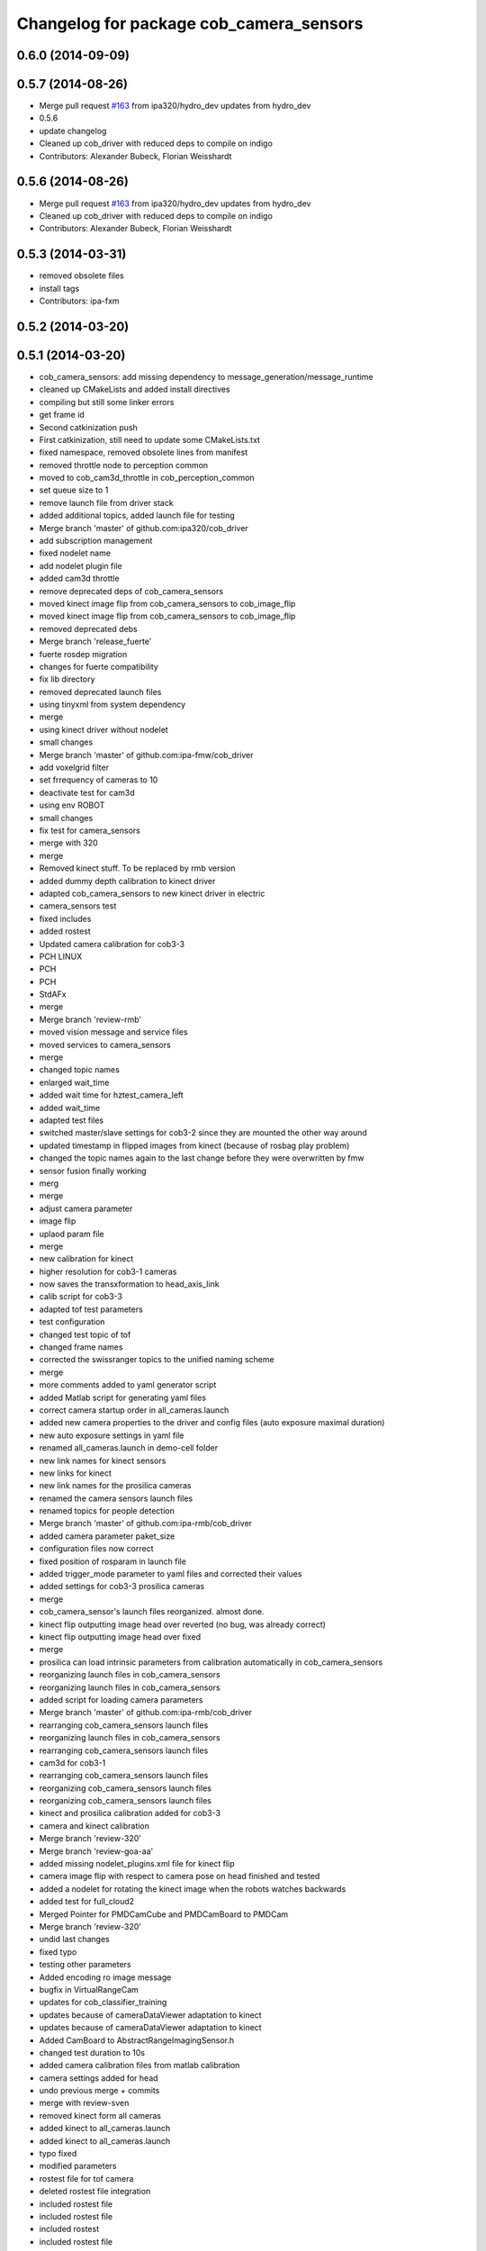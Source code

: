 ^^^^^^^^^^^^^^^^^^^^^^^^^^^^^^^^^^^^^^^^
Changelog for package cob_camera_sensors
^^^^^^^^^^^^^^^^^^^^^^^^^^^^^^^^^^^^^^^^

0.6.0 (2014-09-09)
------------------

0.5.7 (2014-08-26)
------------------
* Merge pull request `#163 <https://github.com/ipa320/cob_driver/issues/163>`_ from ipa320/hydro_dev
  updates from hydro_dev
* 0.5.6
* update changelog
* Cleaned up cob_driver with reduced deps to compile on indigo
* Contributors: Alexander Bubeck, Florian Weisshardt

0.5.6 (2014-08-26)
------------------
* Merge pull request `#163 <https://github.com/ipa320/cob_driver/issues/163>`_ from ipa320/hydro_dev
  updates from hydro_dev
* Cleaned up cob_driver with reduced deps to compile on indigo
* Contributors: Alexander Bubeck, Florian Weisshardt

0.5.3 (2014-03-31)
------------------
* removed obsolete files
* install tags
* Contributors: ipa-fxm

0.5.2 (2014-03-20)
------------------

0.5.1 (2014-03-20)
------------------
* cob_camera_sensors: add missing dependency to message_generation/message_runtime
* cleaned up CMakeLists and added install directives
* compiling but still some linker errors
* get frame id
* Second catkinization push
* First catkinization, still need to update some CMakeLists.txt
* fixed namespace, removed obsolete lines from manifest
* removed throttle node to perception common
* moved to cob_cam3d_throttle in cob_perception_common
* set queue size to 1
* remove launch file from driver stack
* added additional topics, added launch file for testing
* Merge branch 'master' of github.com:ipa320/cob_driver
* add subscription management
* fixed nodelet name
* add nodelet plugin file
* added cam3d throttle
* remove deprecated deps of cob_camera_sensors
* moved kinect image flip from cob_camera_sensors to cob_image_flip
* moved kinect image flip from cob_camera_sensors to cob_image_flip
* removed deprecated debs
* Merge branch 'release_fuerte'
* fuerte rosdep migration
* changes for fuerte compatibility
* fix lib directory
* removed deprecated launch files
* using tinyxml from system dependency
* merge
* using kinect driver without nodelet
* small changes
* Merge branch 'master' of github.com:ipa-fmw/cob_driver
* add voxelgrid filter
* set frrequency of cameras to 10
* deactivate test for cam3d
* using env ROBOT
* small changes
* fix test for camera_sensors
* merge with 320
* merge
* Removed kinect stuff. To be replaced by rmb version
* added dummy depth calibration to kinect driver
* adapted cob_camera_sensors to new kinect driver in electric
* camera_sensors test
* fixed includes
* added rostest
* Updated camera calibration for cob3-3
* PCH LINUX
* PCH
* PCH
* StdAFx
* merge
* Merge branch 'review-rmb'
* moved vision message and service files
* moved services to camera_sensors
* merge
* changed topic names
* enlarged wait_time
* added wait time for hztest_camera_left
* added wait_time
* adapted test files
* switched master/slave settings for cob3-2 since they are mounted the other way around
* updated timestamp in flipped images from kinect (because of rosbag play problem)
* changed the topic names again to the last change before they were overwritten by fmw
* sensor fusion finally working
* merg
* merge
* adjust camera parameter
* image flip
* uplaod param file
* merge
* new calibration for kinect
* higher resolution for cob3-1 cameras
* now saves the transxformation to head_axis_link
* calib script for cob3-3
* adapted tof test parameters
* test configuration
* changed test topic of tof
* changed frame names
* corrected the swissranger topics to the unified naming scheme
* merge
* more comments added to yaml generator script
* added Matlab script for generating yaml files
* correct camera startup order in all_cameras.launch
* added new camera properties to the driver and config files (auto exposure maximal duration)
* new auto exposure settings in yaml file
* renamed all_cameras.launch in demo-cell folder
* new link names for kinect sensors
* new links for kinect
* new link names for the prosilica cameras
* renamed the camera sensors launch files
* renamed topics for people detection
* Merge branch 'master' of github.com:ipa-rmb/cob_driver
* added camera parameter paket_size
* configuration files now correct
* fixed position of rosparam in launch file
* added trigger_mode parameter to yaml files and corrected their values
* added settings for cob3-3 prosilica cameras
* merge
* cob_camera_sensor's launch files reorganized. almost done.
* kinect flip outputting image head over reverted (no bug, was already correct)
* kinect flip outputting image head over fixed
* merge
* prosilica can load intrinsic parameters from calibration automatically in cob_camera_sensors
* reorganizing launch files in cob_camera_sensors
* reorganizing launch files in cob_camera_sensors
* added script for loading camera parameters
* Merge branch 'master' of github.com:ipa-rmb/cob_driver
* rearranging cob_camera_sensors launch files
* reorganizing launch files in cob_camera_sensors
* rearranging cob_camera_sensors launch files
* cam3d for cob3-1
* rearranging cob_camera_sensors launch files
* reorganizing cob_camera_sensors launch files
* reorganizing cob_camera_sensors launch files
* kinect and prosilica calibration added for cob3-3
* camera and kinect calibration
* Merge branch 'review-320'
* Merge branch 'review-goa-aa'
* added missing nodelet_plugins.xml file for kinect flip
* camera image flip with respect to camera pose on head finished and tested
* added a nodelet for rotating the kinect image when the robots watches backwards
* added test for full_cloud2
* Merged Pointer for PMDCamCube and PMDCamBoard to PMDCam
* Merge branch 'review-320'
* undid last changes
* fixed typo
* testing other parameters
* Added encoding ro image message
* bugfix in VirtualRangeCam
* updates for cob_classifier_training
* updates because of cameraDataViewer adaptation to kinect
* updates because of cameraDataViewer adaptation to kinect
* Added CamBoard to AbstractRangeImagingSensor.h
* changed test duration to 10s
* added camera calibration files from matlab calibration
* camera settings added for head
* undo previous merge + commits
* merge with review-sven
* removed kinect form all cameras
* added kinect to all_cameras.launch
* added kinect to all_cameras.launch
* typo fixed
* modified parameters
* rostest file for tof camera
* deleted rostest file integration
* included rostest file
* included rostest file
* included rostest
* included rostest file
* cameras working and calibrated
* renamed camera topics
* Git adaptions
* def LINUX
* fixed libusb bug
* change back to cturtle
* merge
* merge
* starting kinect with cob_bringup
* removed mesa swissranger form the cob_bringup
* added dependency to prosilica driver
* fixed topics for camera test
* added camera tests
* now compatible to diamondback, does not compile anynmore with cturtle
* chenged manifest
* uncommented line
* made cameras working
* node for undistorting tof data
* removed libmesa in rosdep.yaml
* changed tof defaults
* set fps to 15
* cleanup in cob_driver
* launch file for all cameras with ros driver
* ros driver now working, add calibration data
* calibration files for cameras
* changes related to dc1394 ros driver
* added launch file for left camera, modified parameters
* launch file for camera1394
* ros/src/all_camera_viewer.cpp
  some changes
* bugfix
* bugfix
* JSF: Bugfix
* JSF: Bugfixes
* JSF: Added filtering for calibrating with noisy tof greyscale images
* disabled sw trigger
* adapted topic names
* inserted frame_id to all camera topics
* removed unused channels from PointCloud2
* bugfix
* added params to toggle publishing
* added params to toggle publishing
* added params to toggle publishing
* tof now publishes also PointCloud
* add tf information
* tof now publishes also PointCloud2
* added feature mask
* update documentation and deleted tf broadcaster
* bug fixes
* launch files now independent of cob number
* launch files for color cameras on cob3-2
* launch file for all cameras
* removed blacklist
* restructured launch files for camera sensors
* JSF: Did not much
* adapted to new param names
* added support for virtual cameras
* Merge branch 'master' of github.com:ipa-goa/care-o-bot
* added virtual camera support
* JSF: Removed dependency to libwm4
* JSF: Added filtering function for isolated points in point cloud
* JSF
* add ROS_BUILD_BLACKLIST
* JSF: Integrated image acquisition method for all cameras to calibrate
* JSF: Added image capture program to enable convenient calibration
* fixed assertion condition
* added filter functions to vision_utils
* JSF: refactoring
* JSF: refactored
* JSF: refactoring
* JSF: refactoring
* JSF: refactoring
* JSF: Refactoring
* parallel service and topic
* service mode changes
* service mode changes
* service mode changes
* service mode changes
* JSF
* JSF: Bugfix for Pike camera for proper closing
* added image service to tof node
* added filtering of tear-off edges and amplitudes for TOF cameras
* Merge branch 'master' of github.com:ipa320/care-o-bot into ipa320
* JSF: Fixed memory leaks
* cleanup in cob_driver
* changed CAM_VIRTUAL to CAM_SWISSRANGER
* Merge branch 'master' of git@github.com:ipa-goa/care-o-bot
* changed distortion parameters
* launch file for all cameras on cob3-2
* JSF: Modified VirtualRangeCamera to acquire amplitude images instead of z images
* Merge branch 'review'
  Conflicts:
  cob_driver/cob_camera_sensors/ros/launch/cob3-2_tof.launch
* Merge branch 'master' of git@github.com:ipa-goa/care-o-bot
* changed directory for virtual cam
* JSF: Bugfix
* JSF: Bugfix
* JSF: Added intrinsics to topic
* JSF: Added intrinsics to topic
* JSF: Added readme file
* JSF: Added tutorial for camera sensors
* JSF
* JSF: Conflicts resolving
* JSF: Bugfixes
* JSF: Bugfix
* launch file for cob3-2 tof
* removed range depth image from Virtual Range Camera
* JSF: Implemented support of different intrinsic matrices
* JSF: Adapted intrinsic matrix handling
* JSF: Added intrinsic adaption to tof_viewer
* JSF: Added possibility to have several intrinsics
* switched intrinsics
* added camera paramters for hand-eye-calibration
* launch file for tof on cob3-2
* Merge branch 'master' into review
  Conflicts:
  cob_driver/cob_camera_sensors/ros/src/tof_camera_viewer.cpp
* added delay in grey image callback to improve quality
* new calibration data
* removed wrong number
* merge
* bugfixes and remap adaptions
* JSF: Adapted service parameters
* removed ros target libraries
* JSF: adapted namespaces
* JSF: Namespace adaptions
* Merge branch 'master' of git@github.com:ipa320/care-o-bot into review
* JSF: Adapted namespaces
* merged conflict
* save commit
* removed dependencies
* removed 3D support from tof viewer because of dependency issues
* camera config file for cob3-2
* GOA: added 3D viewer
* GOA: renamed message in GetColoredPointCloud service
* GOA: changes in config files
* GOA: changed point cloud service
* merge with ipa320
* JSF
* JSF: Cleaned up cob_camera_sensors
* JSF: Adapted size of remap matrix for undistortion to be adaptive to swissranger and PMD sensor
* launch file for camera synchronizer
* GOA: grey images can be saved in tof_camera_viewer now
  added camera_synchronizer node
* bugfix
* bug fix
* GOA: added launch file for prosilica cameras
* JSF : Implemented all_cameras node to open all connected cameras at once. This enables triggereing of all cameras
* JSF: Added node to open all cameras at once
* JSF: Added node to open all cameras at once
* JSF
* JSF: Merged conflicted files
* JSF: Adapted ROS Makefiles
* JSF: Adapted include paths
* JSF: Merged conflicts
* JSF: Adapted include paths
* JSF: Extended vision utils by two files two remove dependecy of cob_sensor_fusion from cob_camera_sensors
* JSF: Added short documentation for camera drivers
* JSF: Fixed problem with ToF viewer, added support for both color cameras
* link libdc1394 to cob_camera_sensors library
* renamed to general cob packages
* record changes
* modified play file, added kinect parameters
* modified launch files
* record acripts for kinect data
* merge
* changed name
* calib position update
* Merge branch 'review-320'
* changed to PointXYZ
* Contributors: Alexander Bubeck, COB3-Navigation, Georg, Georg Arbeiter, Jan Fischer, Richard Bormann, abubeck, b-it-bots, cob, cob3-1-pc2, cpc-pk, fmw-jk, goa, goa-uq, ipa-cob3-3, ipa-fmw, ipa-goa, ipa-goa-aa, ipa-jsf, ipa-mig, ipa-rmb, ipa-taj, ipa-uhr-fm, ipa320, unknown
